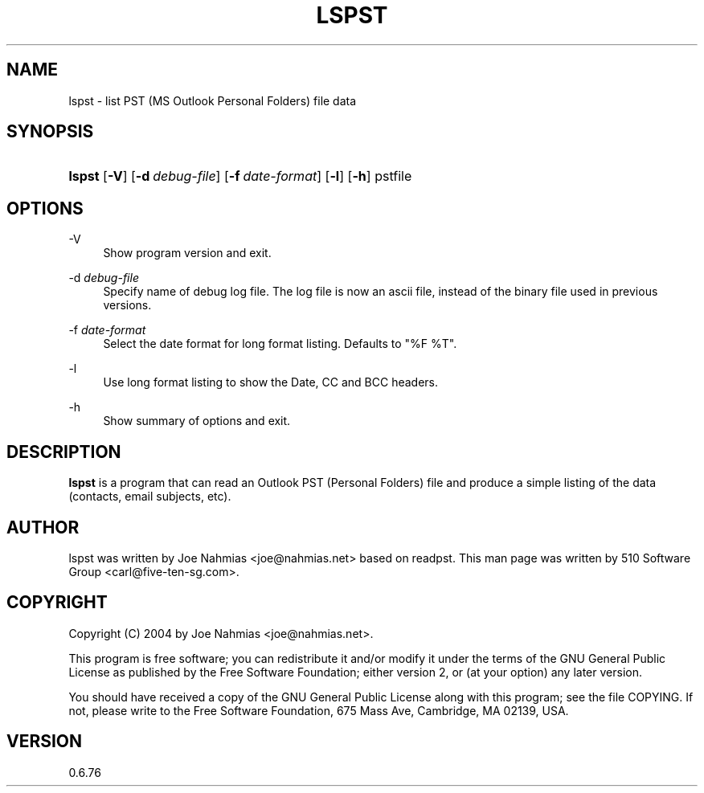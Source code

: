 '\" t
.\"     Title: lspst
.\"    Author: [see the "Author" section]
.\" Generator: DocBook XSL Stylesheets vsnapshot <http://docbook.sf.net/>
.\"      Date: 2016-08-29
.\"    Manual: libpst Utilities - Version 0.6.76
.\"    Source: lspst 0.6.76
.\"  Language: English
.\"
.TH "LSPST" "1" "2016\-08\-29" "lspst 0.6.76" "libpst Utilities - Version 0.6"
.\" -----------------------------------------------------------------
.\" * Define some portability stuff
.\" -----------------------------------------------------------------
.\" ~~~~~~~~~~~~~~~~~~~~~~~~~~~~~~~~~~~~~~~~~~~~~~~~~~~~~~~~~~~~~~~~~
.\" http://bugs.debian.org/507673
.\" http://lists.gnu.org/archive/html/groff/2009-02/msg00013.html
.\" ~~~~~~~~~~~~~~~~~~~~~~~~~~~~~~~~~~~~~~~~~~~~~~~~~~~~~~~~~~~~~~~~~
.ie \n(.g .ds Aq \(aq
.el       .ds Aq '
.\" -----------------------------------------------------------------
.\" * set default formatting
.\" -----------------------------------------------------------------
.\" disable hyphenation
.nh
.\" disable justification (adjust text to left margin only)
.ad l
.\" -----------------------------------------------------------------
.\" * MAIN CONTENT STARTS HERE *
.\" -----------------------------------------------------------------
.SH "NAME"
lspst \- list PST (MS Outlook Personal Folders) file data
.SH "SYNOPSIS"
.HP \w'\fBlspst\fR\ 'u
\fBlspst\fR [\fB\-V\fR] [\fB\-d\ \fR\fB\fIdebug\-file\fR\fR] [\fB\-f\ \fR\fB\fIdate\-format\fR\fR] [\fB\-l\fR] [\fB\-h\fR] pstfile
.SH "OPTIONS"
.PP
\-V
.RS 4
Show program version and exit\&.
.RE
.PP
\-d \fIdebug\-file\fR
.RS 4
Specify name of debug log file\&. The log file is now an ascii file, instead of the binary file used in previous versions\&.
.RE
.PP
\-f \fIdate\-format\fR
.RS 4
Select the date format for long format listing\&. Defaults to "%F %T"\&.
.RE
.PP
\-l
.RS 4
Use long format listing to show the Date, CC and BCC headers\&.
.RE
.PP
\-h
.RS 4
Show summary of options and exit\&.
.RE
.SH "DESCRIPTION"
.PP
\fBlspst\fR
is a program that can read an Outlook PST (Personal Folders) file and produce a simple listing of the data (contacts, email subjects, etc)\&.
.SH "AUTHOR"
.PP
lspst was written by Joe Nahmias <joe@nahmias\&.net> based on readpst\&. This man page was written by 510 Software Group <carl@five\-ten\-sg\&.com>\&.
.SH "COPYRIGHT"
.PP
Copyright (C) 2004 by Joe Nahmias <joe@nahmias\&.net>\&.
.PP
This program is free software; you can redistribute it and/or modify it under the terms of the GNU General Public License as published by the Free Software Foundation; either version 2, or (at your option) any later version\&.
.PP
You should have received a copy of the GNU General Public License along with this program; see the file COPYING\&. If not, please write to the Free Software Foundation, 675 Mass Ave, Cambridge, MA 02139, USA\&.
.SH "VERSION"
.PP
0\&.6\&.76
